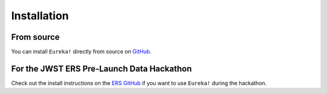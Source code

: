 .. _installation:

Installation
=============================


From source
---------------------------------

You can install ``Eureka!`` directly from source on `GitHub <http://github.com/kevin218/Eureka>`_.

For the JWST ERS Pre-Launch Data Hackathon
-----------------------------------------------

Check out the install instructions on the `ERS GitHub <https://github.com/ers-transit/hackathon-2021-day2>`_ if you want to use ``Eureka!`` during the hackathon.



